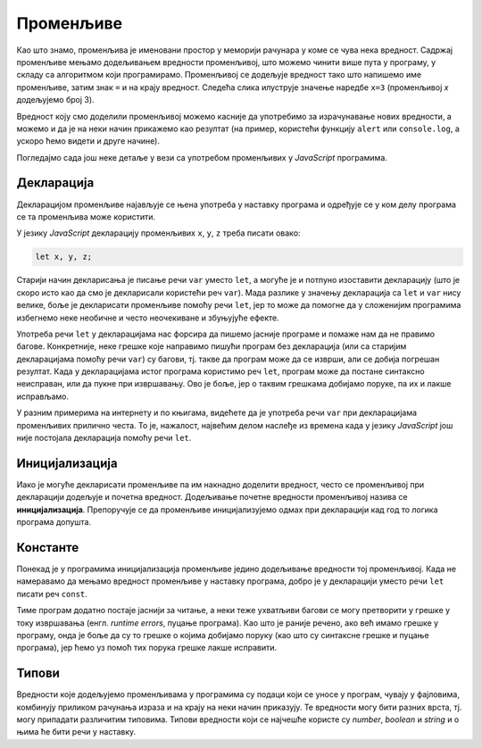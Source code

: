 Променљиве
==========

Као што знамо, променљива је именовани простор у меморији рачунара у коме се чува нека вредност. Садржај променљиве мењамо додељивањем вредности променљивој, што можемо чинити више пута у програму, у складу са алгоритмом који програмирамо. Променљивој се додељује вредност тако што напишемо име променљиве, затим знак ``=`` и на крају вредност. Следећа слика илуструје значење наредбе ``x=3`` (променљивој *x* додељујемо број 3).

.. image:: ../../_images/js/promenljiva_dodela.png
    :width: 200px
    :align: center

Вредност коју смо доделили променљивој можемо касније да употребимо за израчунавање нових вредности, а можемо и да је на неки начин прикажемо као резултат (на пример, користећи функцију ``alert`` или ``console.log``, а ускоро ћемо видети и друге начине).

Погледајмо сада још неке детаље у вези са употребом променљивих у *JavaScript* програмима.

Декларација
-----------

Декларацијом променљиве најављује се њена употреба у наставку програма и одређује се у ком делу програма се та променљива може користити.

У језику *JavaScript* декларацију променљивих ``x``, ``y``, ``z`` треба писати овако:

.. code-block:: javascript

    let x, y, z;

Старији начин декларисања је писање речи ``var`` уместо ``let``, а могуће је и потпуно изоставити декларацију (што је скоро исто као да смо је декларисали користећи реч ``var``). Мада разлике у значењу декларација са ``let`` и ``var`` нису велике, боље је декларисати променљиве помоћу речи ``let``, јер то може да помогне да у сложенијим програмима избегнемо неке необичне и често неочекиване и збуњујуће ефекте. 

Употреба речи ``let`` у декларацијама нас форсира да пишемо јасније програме и помаже нам да не правимо багове. Конкретније, неке грешке које направимо пишући програм без декларација (или са старијим декларацијама помоћу речи ``var``) су багови, тј. такве да програм може да се изврши, али се добија погрешан резултат. Када у декларацијама истог програма користимо реч ``let``, програм може да постане синтаксно неисправан, или да пукне при извршавању. Ово је боље, јер о таквим грешкама добијамо поруке, па их и лакше исправљамо.
    
У разним примерима на интернету и по књигама, видећете да је употреба речи ``var`` при декларацијама променљивих прилично честа. То је, нажалост, највећим делом наслеђе из времена када у језику *JavaScript* још није постојала декларација помоћу речи ``let``.


Иницијализација
---------------

Иако је могуће декларисати променљиве па им накнадно доделити вредност, често се променљивој при декларацији додељује и почетна вредност. Додељивање почетне вредности променљивој назива се **иницијализација**. Препоручује се да променљиве иницијализујемо одмах при декларацији кад год то логика програма допушта.

.. code-block:: javascript
    :caption: Одвојена декларација променљиве и додела вредности

    let x, y, z;
    x = parseInt(prompt('x=?'));
    y = parseInt(prompt('y=?'));
    z = x + y;
    alert(z);

.. code-block:: javascript
    :caption: Иницијализација променљивих

    let x = parseInt(prompt('x=?'));
    let y = parseInt(prompt('y=?'));
    let z = x + y;
    alert(z);

Константе
---------

Понекад је у програмима иницијализација променљиве једино додељивање вредности тој променљивој. Када не намеравамо да мењамо вредност променљиве у наставку програма, добро је у декларацији уместо речи ``let`` писати реч ``const``.

.. petlja-editor:: let_i_poc_vrednost3_js

    main.js
    const x = parseInt(prompt('x=?'));
    const y = parseInt(prompt('y=?'));
    const z = x + y;
    alert(z);
    ~~~
    index.html
    <!DOCTYPE html>
    <html>
      <head>
        <script src="main.js"></script>
      </head>
      <body>
        <p>Садржај стране (који није обавезан).</p>
      </body>
    </html>

Тиме програм додатно постаје јаснији за читање, а неки теже ухватљиви багови се могу претворити у грешке у току извршавања (енгл. *runtime errors*, пуцање програма). Као што је раније речено, ако већ имамо грешке у програму, онда је боље да су то грешке о којима добијамо поруку (као што су синтаксне грешке и пуцање програма), јер ћемо уз помоћ тих порука грешке лакше исправити.

Типови
------

Вредности које додељујемо променљивама у програмима су подаци који се уносе у програм, чувају у фајловима, комбинују приликом рачунања израза и на крају на неки начин приказују. Те вредности могу бити разних врста, тј. могу припадати различитим типовима. Типови вредности који се најчешће користе су *number*, *boolean* и *string* и о њима ће бити речи у наставку.
